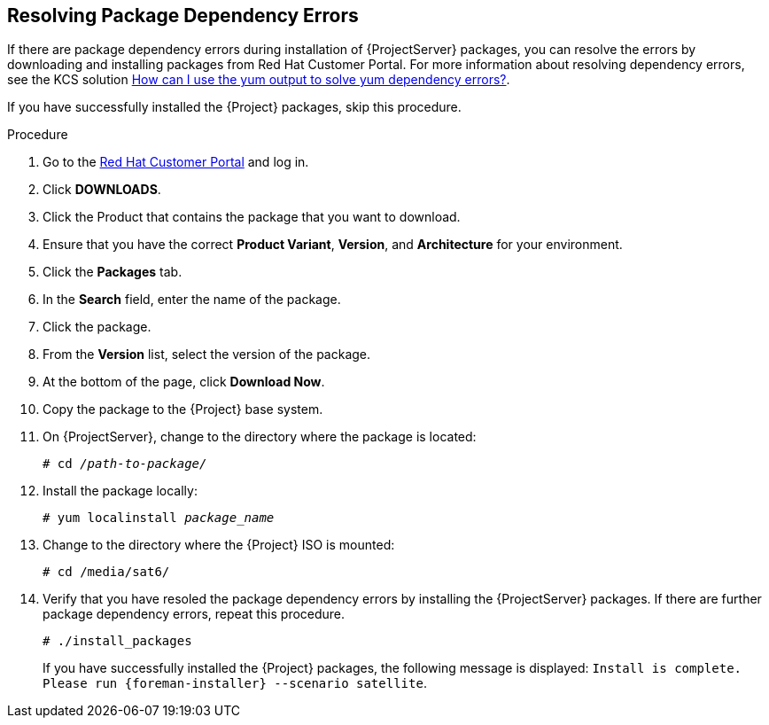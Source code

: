 [id="resolving-package-dependency-errors_{context}"]
== Resolving Package Dependency Errors

If there are package dependency errors during installation of {ProjectServer} packages, you can resolve the errors by downloading and installing packages from Red Hat Customer Portal. For more information about resolving dependency errors, see the KCS solution https://access.redhat.com/solutions/262323[How can I use the yum output to solve yum dependency errors?].

If you have successfully installed the {Project} packages, skip this procedure.

.Procedure

. Go to the https://access.redhat.com/[Red Hat Customer Portal] and log in.

. Click *DOWNLOADS*.

. Click the Product that contains the package that you want to download.

. Ensure that you have the correct *Product Variant*, *Version*, and *Architecture* for your environment.

. Click the *Packages* tab.

. In the *Search* field, enter the name of the package.

. Click the package.

. From the *Version* list, select the version of the package.

. At the bottom of the page, click *Download Now*.

. Copy the package to the {Project} base system.

. On {ProjectServer}, change to the directory where the package is located:
+
[options="nowrap" subs="+quotes"]
----
# cd _/path-to-package/_
----

. Install the package locally:
+
[options="nowrap" subs="+quotes"]
----
# yum localinstall _package_name_
----

. Change to the directory where the {Project} ISO is mounted:
+
[options="nowrap"]
----
# cd /media/sat6/
----

. Verify that you have resoled the package dependency errors by installing the {ProjectServer} packages. If there are further package dependency errors, repeat this procedure.
+
[options="nowrap"]
----
# ./install_packages
----
+
If you have successfully installed the {Project} packages, the following message is displayed: `Install is complete. Please run {foreman-installer} --scenario satellite`.
